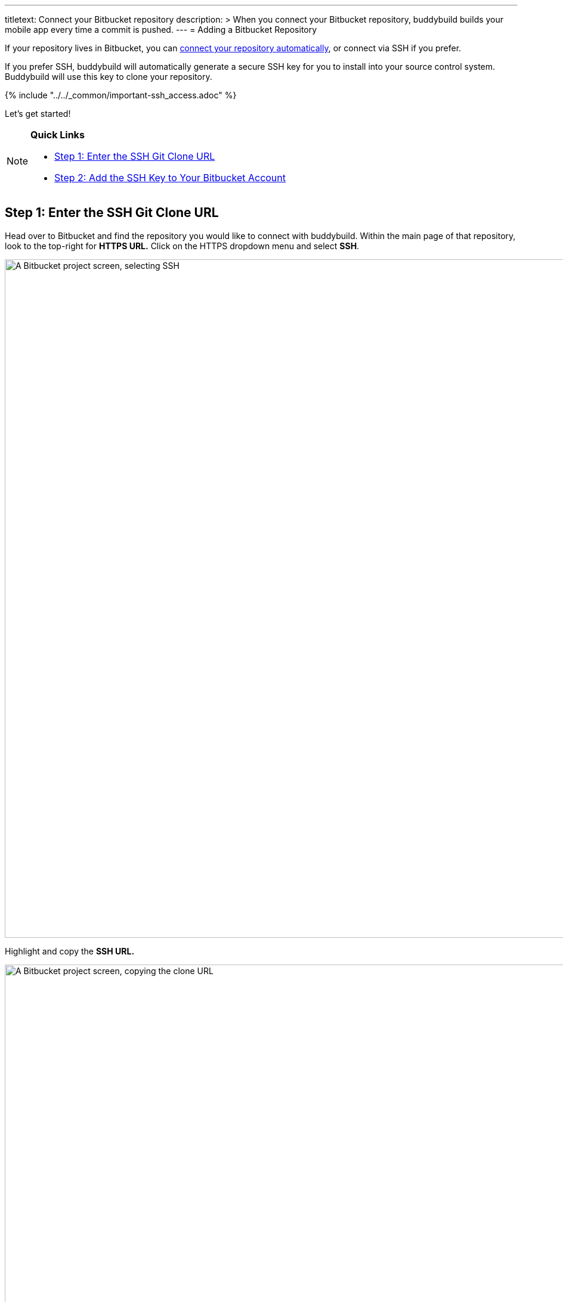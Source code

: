 ---
titletext: Connect your Bitbucket repository
description: >
  When you connect your Bitbucket repository, buddybuild builds your mobile
  app every time a commit is pushed.
---
= Adding a Bitbucket Repository

If your repository lives in Bitbucket, you can
link:../../quickstart/bitbucket.adoc[connect your repository
automatically], or connect via SSH if you prefer.

If you prefer SSH, buddybuild will automatically generate a secure SSH
key for you to install into your source control system. Buddybuild will
use this key to clone your repository.

{% include "../../_common/important-ssh_access.adoc" %}

Let's get started!

[NOTE]
======
**Quick Links**

- link:#step1[Step 1: Enter the SSH Git Clone URL]

- link:#step2[Step 2: Add the SSH Key to Your Bitbucket Account]
======

[[step1]]
== Step 1: Enter the SSH Git Clone URL

Head over to Bitbucket and find the repository you would like to connect
with buddybuild. Within the main page of that repository, look to the
top-right for **HTTPS URL.** Click on the HTTPS dropdown menu and select
**SSH**.

image:img/select-ssh.png["A Bitbucket project screen, selecting SSH",
3000, 1138]

Highlight and copy the **SSH URL.**

image:img/copy-clone-url.png["A Bitbucket project screen, copying the
clone URL", 3000, 978]

Head over to dashboard, visit link:https://dashboard.buddybuild.com/apps/wizard/build/select-source[Select source] and choose **SSH**.

image:../img/select_source-ssh.png["The buddybuild Select source
screen", 1500, 800]

Paste the SSH URL you copied into the **Git clone URL** field.

image:img/clone-url.png["The buddybuild Connect another Git service
screen", 1500, 765]


[[step2]]
== Step 2: Add the SSH Key to Your Bitbucket Account

Highlight and copy the generated SSH key.

image:img/ssh-key.png["The buddybuild Connect another Git service
screen, with the SSH selected", 1500, 765]

Navigate to your Bitbucket Account by first selecting your account
photo, and then selecting **Settings.**

image:img/select-bitbucket-settings.png["A Bitbucket project screen,
with the user account dropdown open", 3000, 1138]

Select **SSH keys.**

image:img/select-ssh-keys.png["The Bitbucket Settings screen, clicking
the SSH keys button", 3000, 1138]

Next, select **Add key.**

image:img/click-add-key.png["The Bitbucket SSH keys screen", 3000, 978]

Enter **Buddybuild** as the title, and paste the copied SSH key into the
**key** field.

image:img/paste-ssh-key.png["The Bitbucket SSH keys screen, pasting the
buddybuild SSH key", 3000, 1600]

Next, click **Add key**.

image:img/paste-key-add-button.png["The Bitbucket SSH keys screen,
clicking the Add key button", 3000, 1544]

[WARNING]
=========
**Private git submodules and private cocoapods**

If your project depends on any code in other private git repos, the SSH
key will need to be added to those repos as well.
=========

Navigate back to buddybuild and click on the **Build** button.

image:img/build.png["The buddybuild Connect another Git service screen",
1500, 765]

Buddybuild will checkout your project code and kick off a simulator
build. The build should finish within a few seconds.

That's it. You're now connected to buddybuild. The next step is to
link:../../quickstart/ios/invite_testers.adoc[invite testers] to try out
your App.
